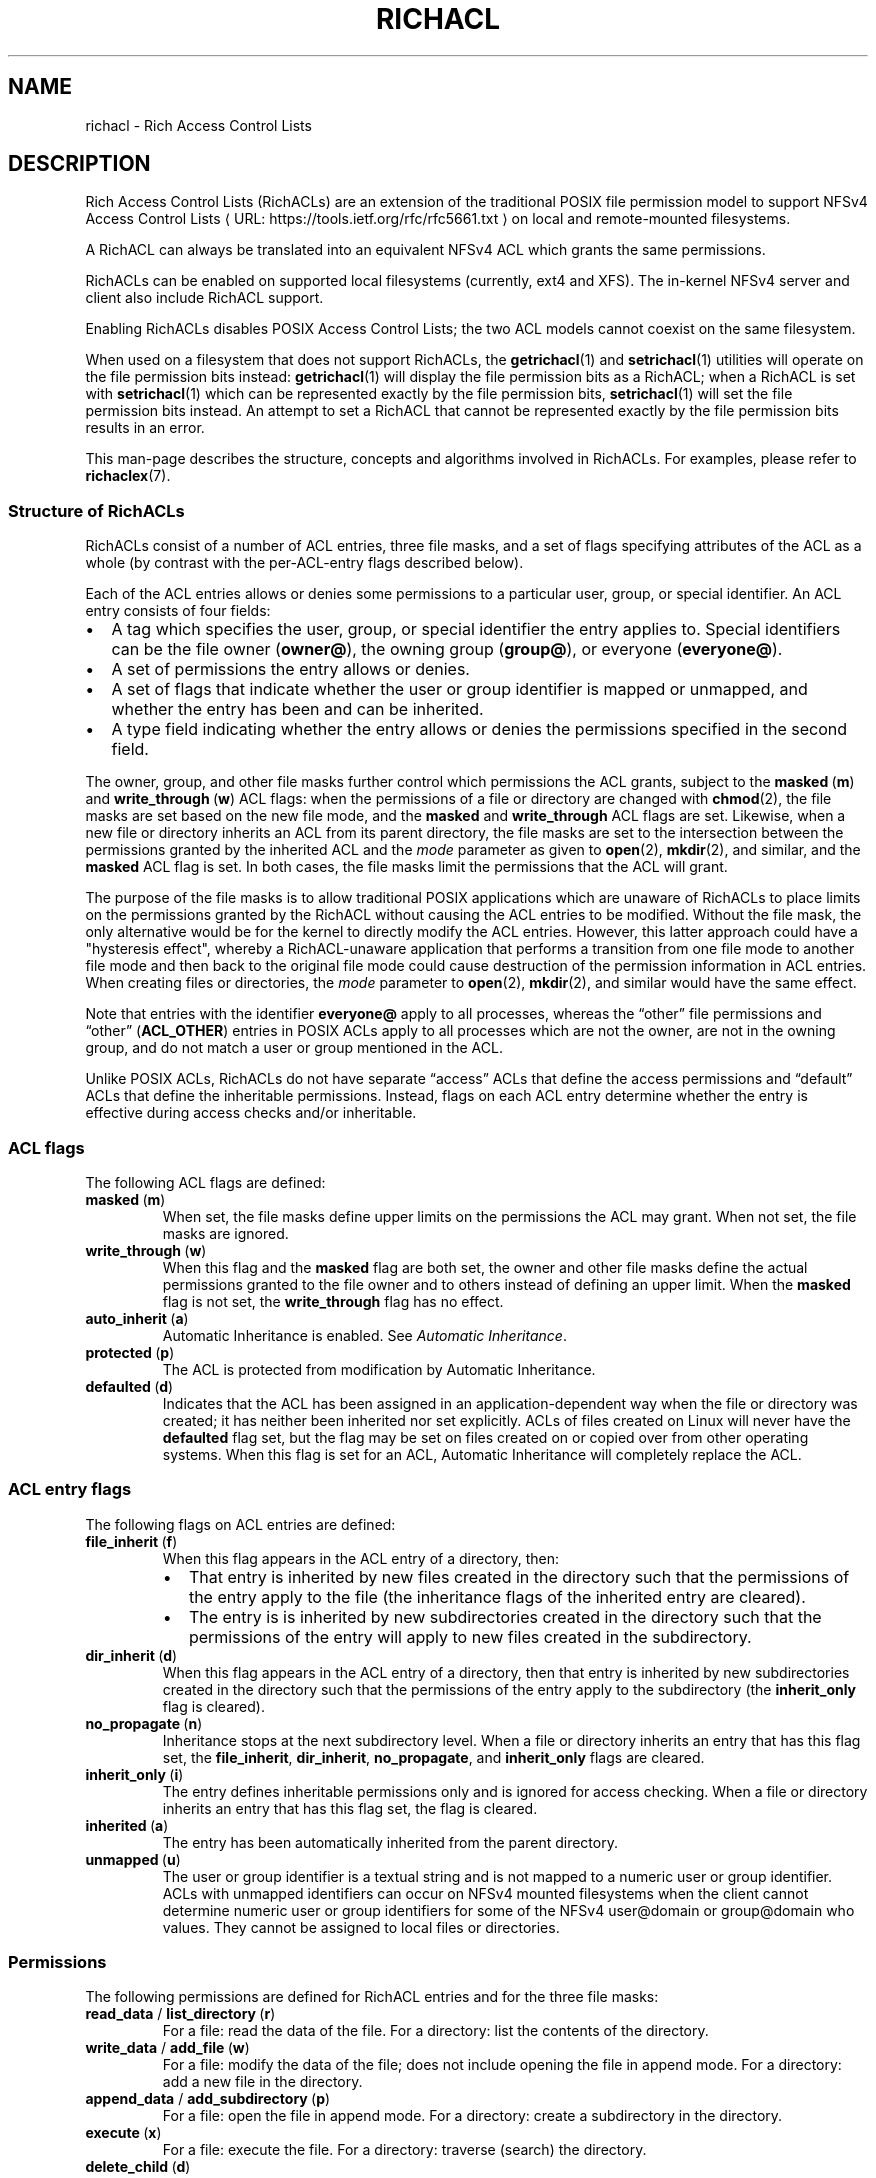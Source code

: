 .\"
.\" RichACL Manual Pages
.\"
.\" Copyright (C) 2015,2016  Red Hat, Inc.
.\" Written by Andreas Gruenbacher <agruenba@redhat.com>
.\" This is free documentation; you can redistribute it and/or
.\" modify it under the terms of the GNU General Public License as
.\" published by the Free Software Foundation; either version 2 of
.\" the License, or (at your option) any later version.
.\"
.\" The GNU General Public License's references to "object code"
.\" and "executables" are to be interpreted as the output of any
.\" document formatting or typesetting system, including
.\" intermediate and printed output.
.\"
.\" This manual is distributed in the hope that it will be useful,
.\" but WITHOUT ANY WARRANTY; without even the implied warranty of
.\" MERCHANTABILITY or FITNESS FOR A PARTICULAR PURPOSE.  See the
.\" GNU General Public License for more details.
.\"
.\" You should have received a copy of the GNU General Public
.\" License along with this manual.  If not, see
.\" <http://www.gnu.org/licenses/>.
.\"
.de URL
\\$2 \(laURL: \\$1 \(ra\\$3
..
.if \n[.g] .mso www.tmac
.TH RICHACL 7 2016-02-23 "Linux" "Rich Access Control Lists"
.SH NAME
richacl \- Rich Access Control Lists
.SH DESCRIPTION
Rich Access Control Lists (RichACLs) are an extension of the traditional POSIX
file permission model to support
.URL https://tools.ietf.org/rfc/rfc5661.txt "NFSv4 Access Control Lists"
on local and remote-mounted filesystems.
.PP
A RichACL can always be translated into an equivalent NFSv4 ACL which grants
the same permissions.
.PP
RichACLs can be enabled on supported local filesystems (currently, ext4 and
XFS).  The in-kernel NFSv4 server and client also include RichACL support.
.PP
Enabling RichACLs disables POSIX Access Control Lists; the two ACL models
cannot coexist on the same filesystem.
.PP
When used on a filesystem that does not support RichACLs, the
.BR getrichacl (1)
and
.BR setrichacl (1)
utilities will operate on the file permission bits instead:
.BR getrichacl (1)
will display the file permission bits as a RichACL; when a RichACL
is set with
.BR setrichacl (1)
which can be represented exactly by the file permission bits,
.BR setrichacl (1)
will set the file permission bits instead.  An attempt to set a RichACL that
cannot be represented exactly by the file permission bits results in an error.
.PP
This man-page describes the structure, concepts and algorithms involved in RichACLs. For examples, please refer to
.BR richaclex (7).
.SS Structure of RichACLs
RichACLs consist of a number of ACL entries, three file masks, and a set of
flags specifying attributes of the ACL as a whole (by contrast with the
per-ACL-entry flags described below).
.PP
Each of the ACL entries allows or denies some permissions to a particular user,
group, or special identifier. An ACL entry consists of four fields:
.IP \(bu 2
A tag which specifies the user, group, or special identifier the entry applies
to.  Special identifiers can be the file owner
.RB ( owner@ ),
the owning group
.RB ( group@ ),
or everyone
.RB ( everyone@ ).
.IP \(bu
A set of permissions the entry allows or denies.
.IP \(bu
A set of flags that indicate whether the user or group identifier is mapped or
unmapped, and whether the entry has been and can be inherited.
.IP \(bu
A type field indicating whether the entry allows or denies the permissions
specified in the second field.
.PP
The owner, group, and other file masks further control which permissions the
ACL grants, subject to the
.BR masked "\ (" m )
and
.BR write_through "\ (" w )
ACL flags: when the permissions of a file or directory are changed with
.BR chmod (2),
the file masks are set based on the new file mode, and the
.B masked
and
.B write_through
ACL flags are set. Likewise, when a new file or directory inherits an ACL from
its parent directory, the file masks are set to the intersection between the
permissions granted by the inherited ACL and the
.I mode
parameter as given to
.BR open "(2), " mkdir (2),
and similar, and the
.B masked
ACL flag is set. In both cases, the file masks limit the permissions that the
ACL will grant.
.PP
The purpose of the file masks is to allow traditional POSIX applications which
are unaware of RichACLs to place limits on the permissions granted by the
RichACL without causing the ACL entries to be modified.  Without the file mask,
the only alternative would be for the kernel to directly modify the ACL
entries.  However, this latter approach could have a "hysteresis effect",
whereby a RichACL-unaware application that performs a transition from one file
mode to another file mode and then back to the original file mode could cause
destruction of the permission information in ACL entries.  When creating files
or directories, the
.I mode
parameter to
.BR open "(2), " mkdir (2),
and similar would have the same effect.
.PP
Note that entries with the identifier
.B everyone@
apply to all processes, whereas the \(lqother\(rq file permissions and
\(lqother\(rq (\fBACL_OTHER\fP) entries in POSIX ACLs apply to all processes
which are not the owner, are not in the owning group, and do not match a user
or group mentioned in the ACL.
.PP
Unlike POSIX ACLs, RichACLs do not have separate \(lqaccess\(rq ACLs that
define the access permissions and \(lqdefault\(rq ACLs that define the
inheritable permissions.  Instead, flags on each ACL entry determine whether
the entry is effective during access checks and/or inheritable.
.SS ACL flags
The following ACL flags are defined:
.TP
.BR masked "\ (" m )
When set, the file masks define upper limits on the permissions the ACL may
grant.  When not set, the file masks are ignored.
.TP
.BR write_through "\ (" w )
When this flag and the
.B masked
flag are both set, the owner and other file masks define the actual permissions
granted to the file owner and to others instead of defining an upper limit.
When the
.B masked
flag is not set, the
.B write_through
flag has no effect.
.TP
.BR auto_inherit "\ (" a )
Automatic Inheritance is enabled.  See
.IR "Automatic Inheritance" .
.TP
.BR protected "\ (" p )
The ACL is protected from modification by Automatic
Inheritance.
.TP
.BR defaulted "\ (" d )
Indicates that the ACL has been assigned in an application-dependent way when
the file or directory was created; it has neither been inherited nor set
explicitly. ACLs of files created on Linux will never have the
.B defaulted
flag set, but the flag may be set on files created on or copied over from
other operating systems.  When this flag is set for an ACL, Automatic
Inheritance will completely replace the ACL.
.SS ACL entry flags

The following flags on ACL entries are defined:
.TP
.BR file_inherit "\ (" f )
When this flag appears in the ACL entry of a directory, then:
.RS
.IP \(bu 2
That entry is inherited by new files created in the directory such that the
permissions of the entry apply to the file (the inheritance flags of the
inherited entry are cleared).
.IP \(bu
The entry is is inherited by new subdirectories created in the directory such
that the permissions of the entry will apply to new files created in the
subdirectory.
.RE
.TP
.BR dir_inherit "\ (" d )
When this flag appears in the ACL entry of a directory, then that entry is
inherited by new subdirectories created in the directory such that the
permissions of the entry apply to the subdirectory (the
.B inherit_only
flag is cleared).
.TP
.BR no_propagate "\ (" n )
Inheritance stops at the next subdirectory level.  When a file or directory
inherits an entry that has this flag set, the
.BR file_inherit ", " dir_inherit ", " no_propagate ", and " inherit_only
flags are cleared.
.TP
.BR inherit_only "\ (" i )
The entry defines inheritable permissions only and is ignored for access
checking.  When a file or directory inherits an entry that has this flag set,
the flag is cleared.
.TP
.BR inherited "\ (" a )
The entry has been automatically inherited from the parent directory.
.TP
.BR unmapped "\ (" u )
The user or group identifier is a textual string and is not mapped to a numeric
user or group identifier.  ACLs with unmapped identifiers can occur on NFSv4
mounted filesystems when the client cannot determine numeric user or group
identifiers for some of the NFSv4 user@domain or group@domain who values.  They
cannot be assigned to local files or directories.
.SS Permissions
The following permissions are defined for RichACL entries and for the three
file masks:
.TP
.BR read_data " / " list_directory "\ (" r )
For a file: read the data of the file.
For a directory: list the contents of the directory.
.TP
.BR write_data " / " add_file "\ (" w )
For a file: modify the data of the file; does not include opening the file in
append mode.
For a directory: add a new file in the directory.
.TP
.BR append_data " / " add_subdirectory "\ (" p )
For a file: open the file in append mode.
For a directory: create a subdirectory in the directory.
.TP
.BR execute "\ (" x )
For a file: execute the file.
For a directory: traverse (search) the directory.
.TP
.BR delete_child "\ (" d )
Delete a file or directory within a directory.  This permission is meaningful
only for directories.
.TP
.BR delete "\ (" D )
Delete the file or directory.
.TP
.BR read_attributes "\ (" a )
Read basic attributes of a file or directory (see
.BR stat (2)).
This permission is defined by NFSv4.  It is stored, but ignored.  Reading basic
attributes of files and directories is always allowed on Linux.
.TP
.BR write_attributes "\ (" A )
Change the times associated with a file or directory to an arbitrary value.
This permission is always implicitly granted to the file owner.
.TP
.BR read_acl "\ (" c )
Read the ACL of a file or directory. Like reading the basic file attributes (the
.B read_attributes
permission), reading ACLs is always allowed on Linux.
.TP
.BR write_acl "\ (" C )
Change the ACL or file mode of a file or directory.
.TP
.BR write_owner "\ (" o )
Take ownership of a file or directory.  Change the owning group of a file or
directory to a group of which the calling process is a member.
.TP
.ad l
.BR read_named_attrs "\ (" R "), " write_named_attrs "\ (" W "), " synchronize "\ (" S "), " write_retention "\ (" e "), " write_retention_hold "\ (" E )
.ad
These permissions are defined by NFSv4 and NFSv4.1.  They are stored, but ignored.
.PP
For the
.BR r ", " w ", and " p
permissions, which have different long forms for files and directories, the
.BR getrichacl (1)
utility will output the appropriate form(s) depending on the context.
The
.BR setrichacl (1)
utility will accept either form for any file type.
.SS Text form
The common textual representation of a RichACL consists of the colon-separated
fields of the ACL flags, file masks, and ACL entries in the following
format:
.TP
\fBflags:\fR\fIacl_flags\fR
The ACL flags.
.TP
\fBowner:\fR\fIperm\fR\fB::mask\fR, \fBgroup:\fR\fIperm\fR\fB::mask\fR, \fBother:\fR\fIperm\fR\fB::mask\fR
The file masks and their permissions.
.TP
\fIwho\fR\fB:\fR\fIperm\fR\fB:\fR\fIflags\fR\fB:allow\fR, \fIwho\fR\fB:\fR\fIperm\fR\fB:\fR\fIflags\fR\fB:deny\fR
For each ACL entry, who the entry applies to, the permissions of the entry, the
entry flags, and the entry type. The \fIwho\fR field is one of the following:
.RS
.IP \(bu 2
One of the special identifiers:
.BR owner@ ", " group@ ", or " everyone@ ,
.IP \(bu
A
.BR user: " or " u:
prefix followed by a user name or user ID that designates a specific user,
.IP \(bu
A
.BR group: " or " g:
prefix followed by a group name or group ID that designates a specific group.
.RE
.PP
The ACL flags, file masks, and ACL entries are comma, whitespace, or newline
separated.
.PP
Flags and permissions have single-letter as well as long forms, as listed under
.IR "ACL flags" ,
.IR "ACL entry flags" ,
and
.IR Permissions .
When the single-letter forms are used, the flags or permissions are
concatenated. When the long forms are used, the flags or permissions are
separated by slashes.  To align permissions or flags vertically, dashes can be
used for padding.
.SS Setting and modifying file permissions
The access permissions for a file can either be set by assigning an Access
Control List
.RB ( setrichacl (1))
or by changing the file mode permission bits
.RB ( chmod (1)).
In addition, a file can inherit an ACL from its parent directory at creation
time as described under
.IR "Permissions at file-creation time" .
.SS Assigning an Access Control List
When assigning an ACL to a file, unless explicitly specified, the owner, group,
and other file masks will be computed from the ACL entries as described in
the section
.IR "Computing the maximum file masks" .
The owner, group, and other file mode permission bits are then each set from
the owner, group, and other file mask as follows:
.IP \(bu 2
If the file mask includes the
.B r
permission, the read
file mode permission bit will be set.
.IP \(bu
If the file mask includes the
.B w
or
.B p
permission, the write file mode permission bit will be set.
.IP \(bu
If the file mask includes the
.B x
permission, the execute file mode permission bit will be set.
.PP
If the ACL can be represented exactly by the file mode permission bits, the
file permission bits are set to match the ACL and no ACL is stored.  (When the
ACL of a file is requested which doesn't have an ACL, the file mode permission
bits are converted into an equivalent ACL.)
.SS Changing the file mode permission bits
When changing the file mode permission bits with
.BR chmod (1),
the owner, group, and other file permission bits are set to the permission bits
in the new mode, and the owner, group, and other file masks are set based on
the new mode bits as follows:
.IP \(bu 2
If the read bit in a set of permissions is set, the
.B r
permission in the corresponding file mask will be set.
.IP \(bu
If the write bit in a set of permissions is set, the
.B w
and
.B p
permissions in the corresponding file mask will be set.
.IP \(bu
If the execute bit in a set of permissions is set, the
.B x
permission in the corresponding file mask will be set.
.PP
In addition, the
.B masked
and
.B write_through
ACL flags are set. This has the
effect of limiting the permissions granted by the ACL to the file mode
permission bits; in addition, the owner is granted the owner mode bits and
others are granted the other mode bits. If the
.B auto_inherit
flag is set, the
.B protected
flag is also set to prevent the Automatic Inheritance algorithm from modifying
the ACL.
.SS Permissions at file-creation time
When a directory has any inheritable ACL entries, the following
happens when a file or directory is created inside that directory:
.IP 1. 4
A file created inside that directory will inherit all of the ACL entries that
have the
.B file_inherit
flag set, and all inheritance-related flags in the inherited entries flag will
be cleared.
.RS 4
.PP
A subdirectory created inside that directory will inherit all of the ACL
entries that either have the
.B dir_inherit
flag set, or the
.B file_inherit
flag set and the
.B no_propagate
flag not set.  Entries whose
.B dir_inherit
flag is set will have their
.B inherit_only
flag cleared, and entries whose
.B dir_inherit
flag is not set will have their
.B inherit_only
flag set.  Finally, entries whose
.B no_propagate
flag is set will have all inheritance-related flags cleared.
.RE
.IP 2.
If the parent directory's ACL has the
.B auto_inherit
flag set, then the inherited ACL will have its
.B auto_inherit
flag set, and all entries will have their
.B inherited
flag set.  Otherwise, the
.B auto_inherit
and
.B inherited
flags are cleared.
.IP 3.
The three file masks are computed from the inherited ACL as described in
the section
.IR "Computing the maximum file masks" .
.IP 4.
The three sets of permissions for the owner, the group, and for others in
the \fImode\fR parameter as given to
.BR open (2),
.BR mkdir (2),
and similar are converted into sets of RichACL permissions. The correspondence
between mask flags and RichACL permission bits is described in the section
.IR "Changing the file mode permission bits" .
Any RichACL permissions not included in those sets are
removed from the owner, group, and other file masks. The file mode permission
bits are then computed from the file masks as described in the section
.IR "Assigning an Access Control List" .
The process umask (see
.BR umask (2))
is ignored.
.IP 5.
The
.B masked
ACL flag is set. The
.B write_through
ACL flag remains cleared. In addition, if the
.B auto_inherit
flag of the inherited ACL is set, the
.B protected
flag is also set to prevent the Automatic Inheritance algorithm from modifying
the ACL.
.PP
When a directory does not have inheritable ACL entries, files and directories
created inside that directory will not be assigned Access Control Lists and the
file mode permission bits will be set to (\fImode\fR\ &\ ~\fIumask\fR) where
\fImode\fR is the mode argument of the relevant system call and \fIumask\fR is
the process umask (see
.BR umask (2)).
.SS Automatic Inheritance
Automatic Inheritance is a mechanism that allows permission changes to
propagate from a directory to files and subdirectories inside that directory,
recursively.  Propagation is carried out by the process changing the directory
permissions (usually,
.BR setrichacl (1));
it happens without user intervention albeit not entirely automatically.
.PP
A significant limitation of the Automatic Inheritance feature is that this
mechanism works only as long as files are created without explicitly specifying
the file permissions to use. The standard system calls for creating files and
directories
.RB ( open (2),
.BR mkdir (2),
.BR mknod (2),
and so on) all have mandatory mode parameters which define the maximum allowed
permissions of the new files. To take account of this restriction, the
.B protected
ACL flag must be set if the
.B inherited
flag is set. This effectively disables Automatic Inheritance for that
particular file.
.PP
Notwithstanding the aforementioned limitation, Automatic Inheritance still
remains useful for network protocols like NFSv4 and SMB, which both support
creating files and directories without defining their permissions. These
protocols can implement those operations by using the standard system calls and
by then undoing the effect of applying the mode parameters.
.PP
When the ACL of a directory is changed, the following happens for each entry
(\(lqchild\(rq) inside that directory:
.IP 1. 4
If the entry is a symbolic link, skip the child.
.IP 2.
If the
.B auto_inherit
flag of the entry's ACL is not set or the
.B protected
flag is set, skip the child.
.IP 3.
With the child's ACL:
.RS 4
.IP a) 4
If the
.B defaulted
flag is set, replace the ACL with an empty ACL
with the
.B auto_inherit
flag set.
.IP b)
Delete all entries which have the
.B inherited
flag set.
.IP c)
Append all entries inherited from the parent directory according to step 1 of
the algorithm described under
.IR "Permissions at file-creation time".
Set the
.B inherited
flag of each of these entries.
.IP d)
Recompute the file masks as decribed in the section
.IR "Computing the maximum file masks" .
.RE
.IP 4.
If the child is a directory, recursively apply this algorithm.
.SS Access check algorithm
When a process requests a particular kind of access (expressed as a set of
RichACL permissions) to a file, the following algorithm determines whether the
access is granted or denied:
.IP 1. 4
If the
.B masked
ACL flag is set, then:
.RS 4
.IP a) 4
If the
.B write_through
ACL flag is set, then:
.RS 4
.IP \(bu 2
If the requesting process is the file owner, then access is granted if the
owner mask includes the requested permissions, and is otherwise denied.
.IP \(bu
If the requesting process is not the file owner and it is in the owning group or matches any ACL entries other than
.BR everyone@ ,
proceed to step b).
.IP \(bu
If the requesting process is not the file owner, is not in the owning group,
and no ACL entries other than
.B everyone@
match the process, then access is granted if the other mask includes the
requested permissions, and is otherwise denied.
.RE
.IP b)
If any of the following is true:
.RS 4
.IP \(bu 2
the requesting process is the file owner and the owner mask does not include all
requested permissions,
.IP \(bu
the requesting process is not the file owner and it is in the owning group or
matches any ACL entries other than
.BR everyone@ ,
and the group mask does not include all requested permissions,
.IP \(bu
the requesting process is not the file owner, not in the owning group, it
matches no ACL entries other than
.BR everyone@ ,
and the other mask does not include all requested permissions,
.PP
then access is denied.
.RE
.RE
.IP 2.
Upon reaching this point, the determination of whether or not access is granted
is made by scanning all ACL entries to see if one or more applicable entries
together grant a cumulative set of permissions that matches the requested
permissions or there is an applicable entry that explicitly denies one or more
of the requested permissions.  The scan of all ACL entries begins by first
initializing the set of remaining permissions (i.e., those that have not yet
been satisfied during the scan) to be the set of requested permissions. Then
the ACL entries are scanned
.IR "in order" ,
and for each entry:
.RS 4
.IP a) 4
If the
.B inherit_only
or
.B unmapped
flags are set, continue with the next ACL entry.
.IP b)
If any of the following is true:
.RS 4
.IP \(bu 2
the entry's identifier is
.B owner@
and the requesting process is the file owner,
.IP \(bu
the entry's identifier is
.B group@
and the requesting process is in the owning group,
.IP \(bu
the entry's identifier is a user and the requesting process is owned by that
user,
.IP \(bu
the entry's identifier is a group and the requesting process is a member in
that group,
.IP \(bu
the entry's identifier is
.BR everyone@ ,
.PP
then the entry matches the process; proceed to the next step. Otherwise,
continue with the next ACL entry.
.RE
.IP c)
If the entry denies any of the remaining permissions, access is denied.
.IP d)
If the entry allows any of the remaining permissions, then:
.RS 4
.IP \(bu 2
If the
.B masked
ACL flag is set and the entry's identifier is not
.B owner@
or
.BR everyone@
or is a user entry matching the file owner, remove all permissions from the
remaining permissions which are both allowed by the entry and included in the
group mask,
.IP \(bu
Otherwise, remove all permissions from the remaining permissions which are
allowed by the entry.
.RE
.RE
.IP 3.
If there are no more remaining permissions, access is allowed. Otherwise,
access is denied.
.PP
In this algorithm, a process can gain the permissions it requires by
accumulating them from multiple RichACL entries.  This is in contrast with
POSIX ACLs, where access is only granted if an ACL entry exists that matches
the requesting process and includes all the requested permissions.
.SS Computing the maximum file masks
When setting an ACL and no file masks have been explicitly specified and when
inheriting an ACL from the parent directory (as described in the section
.IR "Permissions at file-creation time" ),
the following algorithm is used for computing the file masks:
.IP 1. 4
Clear the owner, group, and other file masks. Remember which permissions have
already been processed (initially, the empty set).
.IP 2.
For each ACL entry:
.RS 4
.IP \(bu 2
If the
.B inherit_only
flag is set, skip the entry.
.IP \(bu
Otherwise, compute which permissions the entry allows or denies that have not
been processed yet (the remaining permissions).
.IP \(bu
If the entry is an
.B owner@
entry, add the remaining permissions to the owner mask for
.B allow
entries, and remove the remaining permissions from the owner mask for
.B deny
entries.
.IP \(bu
Otherwise, if the entry is an
.B everyone@
entry, proceed as with
.B owner@
entries but add or remove the remaining permissions from the owner, group, and
other file masks.
.IP \(bu
Otherwise, proceed as with
.B owner@
entries but add or remove the remaining permissions from the owner and group
file masks.
.IP \(bu
Add the entry's permissions to the processed permissions.
.RE
.PP
The resulting file masks represent the ACL as closely as possible. With these
file masks, the effective permissions that the ACL grants will be the same when
the
.B masked
flag is set as when it is not set.
.\" .SH BUGS
.SH AUTHOR
Written by Andreas Grünbacher <agruenba@redhat.com>.
.PP
Please send your bug reports, suggested features and comments to the above address.
.SH CONFORMING TO
Rich Access Control Lists are Linux-specific.
.SH SEE ALSO
.BR richaclex (7),
.BR chmod (1),
.BR getrichacl (1),
.BR ls (1),
.BR setrichacl (1)
.BR stat (2),
.BR umask (2),
.BR acl (5)
.\" librichacl
